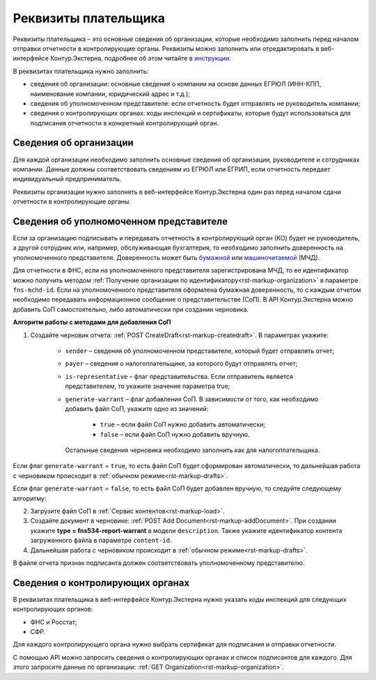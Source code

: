 .. _`инструкции`: https://support.kontur.ru/extern/39033-rekvizity_platelshhika 
.. _`бумажной`: https://support.kontur.ru/extern/39040-bumazhnaya_doverennost
.. _`машиночитаемой`: https://support.kontur.ru/extern/39041-zapolnenie_i_otpravka_mchd

Реквизиты плательщика
=====================

Реквизиты плательщика – это основные сведения об организации, которые необходимо заполнить перед началом отправки отчетности в контролирующие органы. Реквизиты можно заполнить или отредактировать в веб-интерфейсе Контур.Экстерна, подробнее об этом читайте в `инструкции`_. 

В реквизитах плательщика нужно заполнить:

* сведения об организации: основные сведения о компании на основе данных ЕГРЮЛ (ИНН-КПП, наименование компании, юридический адрес и т.д.);
* сведения об уполномоченном представителе: если отчетность будет отправлять не руководитель компании;
* сведения о контролирующих органах: коды инспекций и сертификаты, которые будут использоваться для подписания отчетности в конкретный контролирующий орган.

Сведения об организации
-----------------------

Для каждой организации необходимо заполнить основные сведения об организации, руководителе и сотрудниках компании. Данные должны соответствовать сведениям из ЕГРЮЛ или ЕГРИП, если отчетность передает индивидуальный предприниматель.

Реквизиты организации нужно заполнять в веб-интерфейсе Контур.Экстерна один раз перед началом сдачи отчетности в контролирующие органы.

Сведения об уполномоченном представителе
----------------------------------------

Если за организацию подписывать и передавать отчетность в контролирующий орган (КО) будет не руководитель, а другой сотрудник или, например, обслуживающая бухгалтерия, то необходимо заполнить доверенность на уполномоченного представителя. Доверенность может быть `бумажной`_ или `машиночитаемой`_ (МЧД).

Для отчетности в ФНС, если на уполномоченного представителя зарегистрирована МЧД, то ее идентификатор можно получить методом :ref:`Получение организации по идентификатору<rst-markup-organization>` в параметре ``fns-mchd-id``. Если на уполномоченного представителя оформлена бумажная доверенность, то с каждым отчетом необходимо передавать информационное сообщение о представительстве (СоП). В API Контур.Экстерна можно добавить СоП самостоятельно, либо автоматически при создании черновика.

**Алгоритм работы с методами для добавления СоП**

1. Создайте черновик отчета: :ref:`POST CreateDraft<rst-markup-createdraft>`. В параметрах укажите:

    * ``sender`` – сведения об уполномоченном представителе, который будет отправлять отчет;
    * ``payer`` – сведения о налогоплательщике, за которого будут отправлять отчет;
    * ``is-representative`` – флаг представительства. Если отправитель является представителем, то укажите значение параметра true;
    * ``generate-warrant`` – флаг добавления СоП. В зависимости от того, как необходимо добавить файл СоП, укажите одно из значений:

        * ``true`` – если файл СоП нужно добавить автоматически;
        * ``false`` – если файл СоП нужно добавить вручную.
      
      Остальные сведения черновика необходимо заполнить как для налогоплательщика. 

Если флаг ``generate-warrant`` = ``true``, то есть файл СоП будет сформирован автоматически, то дальнейшая работа с черновиком происходит в :ref:`обычном режиме<rst-markup-drafts>`.

Если флаг ``generate-warrant`` = ``false``, то есть файл СоП будет добавлен вручную, то следуйте следующему алгоритму:

2. Загрузите файл СоП в :ref:`Сервис контентов<rst-markup-load>`. 

3. Создайте документ в черновике: :ref:`POST Add Document<rst-markup-addDocument>`. При создании укажите **type = fns534-report-warrant** в модели ``description``. Также укажите идентификатор контента загруженного файла в параметре ``content-id``.

4. Дальнейшая работа с черновиком происходит в :ref:`обычном режиме<rst-markup-drafts>`.

В файле отчета признак подписанта должен соответствовать уполномоченному представителю. 

Сведения о контролирующих органах
---------------------------------

В реквизитах плательщика в веб-интерфейсе Контур.Экстерна нужно указать коды инспекций для следующих контролирующих органов:

* ФНС и Росстат;
* СФР. 

Для каждого контролирующего органа нужно выбрать сертификат для подписания и отправки отчетности.

С помощью API можно запросить сведения о контролирующих органах и список подписантов для каждого. Для этого запросите данные по организации: :ref:`GET Organization<rst-markup-organization>`. 